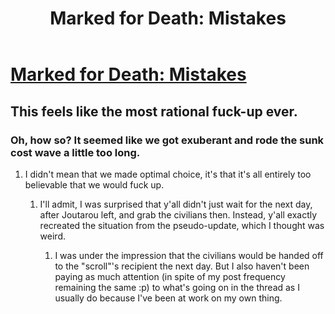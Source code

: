 #+TITLE: Marked for Death: Mistakes

* [[https://forums.sufficientvelocity.com/posts/6647588/][Marked for Death: Mistakes]]
:PROPERTIES:
:Author: hackerkiba
:Score: 15
:DateUnix: 1471249209.0
:DateShort: 2016-Aug-15
:END:

** This feels like the most rational fuck-up ever.
:PROPERTIES:
:Author: hackerkiba
:Score: 3
:DateUnix: 1471289157.0
:DateShort: 2016-Aug-15
:END:

*** Oh, how so? It seemed like we got exuberant and rode the sunk cost wave a little too long.
:PROPERTIES:
:Author: Jello_Raptor
:Score: 2
:DateUnix: 1471311297.0
:DateShort: 2016-Aug-16
:END:

**** I didn't mean that we made optimal choice, it's that it's all entirely too believable that we would fuck up.
:PROPERTIES:
:Author: hackerkiba
:Score: 2
:DateUnix: 1471318094.0
:DateShort: 2016-Aug-16
:END:

***** I'll admit, I was surprised that y'all didn't just wait for the next day, after Joutarou left, and grab the civilians then. Instead, y'all exactly recreated the situation from the pseudo-update, which I thought was weird.
:PROPERTIES:
:Author: eaglejarl
:Score: 1
:DateUnix: 1471499747.0
:DateShort: 2016-Aug-18
:END:

****** I was under the impression that the civilians would be handed off to the "scroll"'s recipient the next day. But I also haven't been paying as much attention (in spite of my post frequency remaining the same :p) to what's going on in the thread as I usually do because I've been at work on my own thing.
:PROPERTIES:
:Author: Cariyaga
:Score: 1
:DateUnix: 1471500297.0
:DateShort: 2016-Aug-18
:END:
